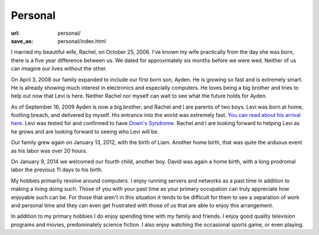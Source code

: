 Personal
========

:url: personal/
:save_as: personal/index.html


I married my beautiful wife, Rachel, on October 25, 2006.  I've known my wife
practically from the day she was born, there is a five year difference between
us.  We dated for approximately six months before we were wed.  Neither of us
can imagine our lives without the other.

On April 3, 2008 our family expanded to include our first born son, Ayden.  He
is growing so fast and is extremely smart.  He is already showing much interest
in electronics and especially computers.  He loves being a big brother and
tries to help out now that Levi is here.  Neither Rachel nor myself can wait to
see what the future holds for Ayden.

As of September 16, 2009 Ayden is now a big brother, and Rachel and I are
parents of two boys.  Levi was born at home, footling breach, and delivered by
myself.  His entrance into the world was extremely fast.  `You can read about
his arrival here
<http://www.darrelclute.net/2010/10/our-newest-arrival-a-year-later/>`_.
Levi was tested for and confirmed to have `Down's Syndrome
<http://en.wikipedia.org/wiki/Down%27s_syndrome>`_.
Rachel and I are looking forward to helping Levi as he grows and are looking
forward to seeing who Levi will be.

Our family grew again on January 13, 2012, with the birth of Liam.  Another
home birth, that was quite the arduous event as his labor was over 20 hours.

On January 9, 2014 we welcomed our fourth child, another boy.  David was again
a home birth, with a long prodromal labor the previous 11 days to his birth.

My hobbies primarily revolve around computers.  I enjoy running servers and
networks as a past time in addition to making a living doing such.  Those of
you with your past time as your primary occupation can truly appreciate how
enjoyable such can be.  For those that aren't in this situation it tends to be
difficult for them to see a separation of work and personal time and they can
even get frustrated with those of us that are able to enjoy this arrangement.

In addition to my primary hobbies I do enjoy spending time with my family and
friends.  I enjoy good quality television programs and movies, predominately
science fiction.  I also enjoy watching the occasional sports game, or even
playing.
